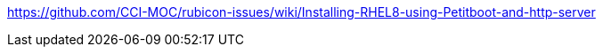 ////
Purpose
-------
This section should duplicate and consolidate any links to external resources
contained elsewhere in this document.  The intention is to create a single
reference point for all external resources.

As of this version the process of consolidating external links is manual.  At
some point this process may be scripted.  (If you take it upon yourself to
script the process, please share it with the CER WG so it can be incorporated
into the process!)

Sample
------
Link to Latest UCS VIC Drivers:
https://www.cisco.com/c/en/us/td/docs/unified_computing/ucs/sw/vic_drivers/install/Linux/b_Cisco_VIC_Drivers_for_Linux_Installation_Guide.html

REST API Example for Starting a VM on RHV
https://access.redhat.com/documentation/en-us/red_hat_virtualization/4.3/html/rest_api_guide/documents-004_quick_start_example#start_the_virtual_machine
////

https://github.com/CCI-MOC/rubicon-issues/wiki/Installing-RHEL8-using-Petitboot-and-http-server

